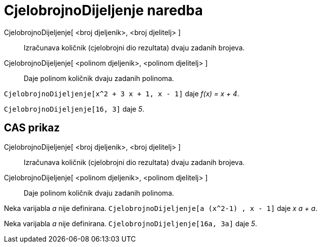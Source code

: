 = CjelobrojnoDijeljenje naredba
:page-en: commands/Div
ifdef::env-github[:imagesdir: /hr/modules/ROOT/assets/images]

CjelobrojnoDijeljenje[ <broj djeljenik>, <broj djelitelj> ]::
  Izračunava količnik (cjelobrojni dio rezultata) dvaju zadanih brojeva.
CjelobrojnoDijeljenje[ <polinom djeljenik>, <polinom djelitelj> ]::
  Daje polinom količnik dvaju zadanih polinoma.

[EXAMPLE]
====

`++CjelobrojnoDijeljenje[x^2 + 3 x + 1, x - 1]++` daje _f(x) = x + 4_.

====

[EXAMPLE]
====

`++CjelobrojnoDijeljenje[16, 3]++` daje _5_.

====

== CAS prikaz

CjelobrojnoDijeljenje[ <broj djeljenik>, <broj djelitelj> ]::
  Izračunava količnik (cjelobrojni dio rezultata) dvaju zadanih brojeva.
CjelobrojnoDijeljenje[ <polinom djeljenik>, <polinom djelitelj> ]::
  Daje polinom količnik dvaju zadanih polinoma.

[EXAMPLE]
====

Neka varijabla _a_ nije definirana. `++CjelobrojnoDijeljenje[a (x^2-1) , x - 1]++` daje _x a + a_.

====

[EXAMPLE]
====

Neka varijabla _a_ nije definirana. `++CjelobrojnoDijeljenje[16a, 3a]++` daje _5_.

====
